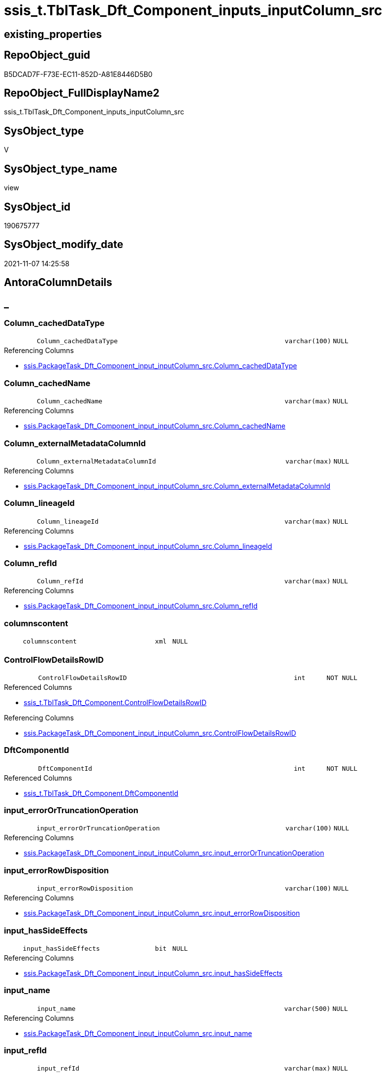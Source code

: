 // tag::HeaderFullDisplayName[]
= ssis_t.TblTask_Dft_Component_inputs_inputColumn_src
// end::HeaderFullDisplayName[]

== existing_properties

// tag::existing_properties[]
:ExistsProperty--antorareferencedlist:
:ExistsProperty--antorareferencinglist:
:ExistsProperty--is_repo_managed:
:ExistsProperty--is_ssas:
:ExistsProperty--referencedobjectlist:
:ExistsProperty--sql_modules_definition:
:ExistsProperty--FK:
:ExistsProperty--AntoraIndexList:
:ExistsProperty--Columns:
// end::existing_properties[]

== RepoObject_guid

// tag::RepoObject_guid[]
B5DCAD7F-F73E-EC11-852D-A81E8446D5B0
// end::RepoObject_guid[]

== RepoObject_FullDisplayName2

// tag::RepoObject_FullDisplayName2[]
ssis_t.TblTask_Dft_Component_inputs_inputColumn_src
// end::RepoObject_FullDisplayName2[]

== SysObject_type

// tag::SysObject_type[]
V 
// end::SysObject_type[]

== SysObject_type_name

// tag::SysObject_type_name[]
view
// end::SysObject_type_name[]

== SysObject_id

// tag::SysObject_id[]
190675777
// end::SysObject_id[]

== SysObject_modify_date

// tag::SysObject_modify_date[]
2021-11-07 14:25:58
// end::SysObject_modify_date[]

== AntoraColumnDetails

// tag::AntoraColumnDetails[]
[discrete]
== _


[#column-columnunderlinecacheddatatype]
=== Column_cachedDataType

[cols="d,8m,m,m,m,d"]
|===
|
|Column_cachedDataType
|varchar(100)
|NULL
|
|
|===

.Referencing Columns
--
* xref:ssis.packagetask_dft_component_input_inputcolumn_src.adoc#column-columnunderlinecacheddatatype[+ssis.PackageTask_Dft_Component_input_inputColumn_src.Column_cachedDataType+]
--


[#column-columnunderlinecachedname]
=== Column_cachedName

[cols="d,8m,m,m,m,d"]
|===
|
|Column_cachedName
|varchar(max)
|NULL
|
|
|===

.Referencing Columns
--
* xref:ssis.packagetask_dft_component_input_inputcolumn_src.adoc#column-columnunderlinecachedname[+ssis.PackageTask_Dft_Component_input_inputColumn_src.Column_cachedName+]
--


[#column-columnunderlineexternalmetadatacolumnid]
=== Column_externalMetadataColumnId

[cols="d,8m,m,m,m,d"]
|===
|
|Column_externalMetadataColumnId
|varchar(max)
|NULL
|
|
|===

.Referencing Columns
--
* xref:ssis.packagetask_dft_component_input_inputcolumn_src.adoc#column-columnunderlineexternalmetadatacolumnid[+ssis.PackageTask_Dft_Component_input_inputColumn_src.Column_externalMetadataColumnId+]
--


[#column-columnunderlinelineageid]
=== Column_lineageId

[cols="d,8m,m,m,m,d"]
|===
|
|Column_lineageId
|varchar(max)
|NULL
|
|
|===

.Referencing Columns
--
* xref:ssis.packagetask_dft_component_input_inputcolumn_src.adoc#column-columnunderlinelineageid[+ssis.PackageTask_Dft_Component_input_inputColumn_src.Column_lineageId+]
--


[#column-columnunderlinerefid]
=== Column_refId

[cols="d,8m,m,m,m,d"]
|===
|
|Column_refId
|varchar(max)
|NULL
|
|
|===

.Referencing Columns
--
* xref:ssis.packagetask_dft_component_input_inputcolumn_src.adoc#column-columnunderlinerefid[+ssis.PackageTask_Dft_Component_input_inputColumn_src.Column_refId+]
--


[#column-columnscontent]
=== columnscontent

[cols="d,8m,m,m,m,d"]
|===
|
|columnscontent
|xml
|NULL
|
|
|===


[#column-controlflowdetailsrowid]
=== ControlFlowDetailsRowID

[cols="d,8m,m,m,m,d"]
|===
|
|ControlFlowDetailsRowID
|int
|NOT NULL
|
|
|===

.Referenced Columns
--
* xref:ssis_t.tbltask_dft_component.adoc#column-controlflowdetailsrowid[+ssis_t.TblTask_Dft_Component.ControlFlowDetailsRowID+]
--

.Referencing Columns
--
* xref:ssis.packagetask_dft_component_input_inputcolumn_src.adoc#column-controlflowdetailsrowid[+ssis.PackageTask_Dft_Component_input_inputColumn_src.ControlFlowDetailsRowID+]
--


[#column-dftcomponentid]
=== DftComponentId

[cols="d,8m,m,m,m,d"]
|===
|
|DftComponentId
|int
|NOT NULL
|
|
|===

.Referenced Columns
--
* xref:ssis_t.tbltask_dft_component.adoc#column-dftcomponentid[+ssis_t.TblTask_Dft_Component.DftComponentId+]
--


[#column-inputunderlineerrorortruncationoperation]
=== input_errorOrTruncationOperation

[cols="d,8m,m,m,m,d"]
|===
|
|input_errorOrTruncationOperation
|varchar(100)
|NULL
|
|
|===

.Referencing Columns
--
* xref:ssis.packagetask_dft_component_input_inputcolumn_src.adoc#column-inputunderlineerrorortruncationoperation[+ssis.PackageTask_Dft_Component_input_inputColumn_src.input_errorOrTruncationOperation+]
--


[#column-inputunderlineerrorrowdisposition]
=== input_errorRowDisposition

[cols="d,8m,m,m,m,d"]
|===
|
|input_errorRowDisposition
|varchar(100)
|NULL
|
|
|===

.Referencing Columns
--
* xref:ssis.packagetask_dft_component_input_inputcolumn_src.adoc#column-inputunderlineerrorrowdisposition[+ssis.PackageTask_Dft_Component_input_inputColumn_src.input_errorRowDisposition+]
--


[#column-inputunderlinehassideeffects]
=== input_hasSideEffects

[cols="d,8m,m,m,m,d"]
|===
|
|input_hasSideEffects
|bit
|NULL
|
|
|===

.Referencing Columns
--
* xref:ssis.packagetask_dft_component_input_inputcolumn_src.adoc#column-inputunderlinehassideeffects[+ssis.PackageTask_Dft_Component_input_inputColumn_src.input_hasSideEffects+]
--


[#column-inputunderlinename]
=== input_name

[cols="d,8m,m,m,m,d"]
|===
|
|input_name
|varchar(500)
|NULL
|
|
|===

.Referencing Columns
--
* xref:ssis.packagetask_dft_component_input_inputcolumn_src.adoc#column-inputunderlinename[+ssis.PackageTask_Dft_Component_input_inputColumn_src.input_name+]
--


[#column-inputunderlinerefid]
=== input_refId

[cols="d,8m,m,m,m,d"]
|===
|
|input_refId
|varchar(max)
|NULL
|
|
|===

.Referencing Columns
--
* xref:ssis.packagetask_dft_component_input_inputcolumn_src.adoc#column-inputunderlinerefid[+ssis.PackageTask_Dft_Component_input_inputColumn_src.input_refId+]
--


[#column-nodescontent]
=== nodescontent

[cols="d,8m,m,m,m,d"]
|===
|
|nodescontent
|xml
|NULL
|
|
|===


[#column-refid]
=== refId

[cols="d,8m,m,m,m,d"]
|===
|
|refId
|varchar(max)
|NULL
|
|
|===

.Referenced Columns
--
* xref:ssis_t.tbltask_dft_component.adoc#column-refid[+ssis_t.TblTask_Dft_Component.refId+]
--

.Referencing Columns
--
* xref:ssis.packagetask_dft_component_input_inputcolumn_src.adoc#column-componentunderlinerefid[+ssis.PackageTask_Dft_Component_input_inputColumn_src.Component_refId+]
--


[#column-rowid]
=== RowID

[cols="d,8m,m,m,m,d"]
|===
|
|RowID
|int
|NULL
|
|
|===

.Referenced Columns
--
* xref:ssis_t.tbltask_dft_component.adoc#column-rowid[+ssis_t.TblTask_Dft_Component.RowID+]
--


// end::AntoraColumnDetails[]

== AntoraPkColumnTableRows

// tag::AntoraPkColumnTableRows[]
















// end::AntoraPkColumnTableRows[]

== AntoraNonPkColumnTableRows

// tag::AntoraNonPkColumnTableRows[]
|
|<<column-columnunderlinecacheddatatype>>
|varchar(100)
|NULL
|
|

|
|<<column-columnunderlinecachedname>>
|varchar(max)
|NULL
|
|

|
|<<column-columnunderlineexternalmetadatacolumnid>>
|varchar(max)
|NULL
|
|

|
|<<column-columnunderlinelineageid>>
|varchar(max)
|NULL
|
|

|
|<<column-columnunderlinerefid>>
|varchar(max)
|NULL
|
|

|
|<<column-columnscontent>>
|xml
|NULL
|
|

|
|<<column-controlflowdetailsrowid>>
|int
|NOT NULL
|
|

|
|<<column-dftcomponentid>>
|int
|NOT NULL
|
|

|
|<<column-inputunderlineerrorortruncationoperation>>
|varchar(100)
|NULL
|
|

|
|<<column-inputunderlineerrorrowdisposition>>
|varchar(100)
|NULL
|
|

|
|<<column-inputunderlinehassideeffects>>
|bit
|NULL
|
|

|
|<<column-inputunderlinename>>
|varchar(500)
|NULL
|
|

|
|<<column-inputunderlinerefid>>
|varchar(max)
|NULL
|
|

|
|<<column-nodescontent>>
|xml
|NULL
|
|

|
|<<column-refid>>
|varchar(max)
|NULL
|
|

|
|<<column-rowid>>
|int
|NULL
|
|

// end::AntoraNonPkColumnTableRows[]

== AntoraIndexList

// tag::AntoraIndexList[]

[#index-idxunderlinetbltaskunderlinedftunderlinecomponentunderlineinputsunderlineinputcolumnunderlinesrcunderlineunderline1]
=== idx_TblTask_Dft_Component_inputs_inputColumn_src++__++1

* IndexSemanticGroup: xref:other/indexsemanticgroup.adoc#startbnoblankgroupendb[no_group]
+
--
* <<column-DftComponentId>>; int
--
* PK, Unique, Real: 0, 0, 0

// end::AntoraIndexList[]

== AntoraMeasureDetails

// tag::AntoraMeasureDetails[]

// end::AntoraMeasureDetails[]

== AntoraParameterList

// tag::AntoraParameterList[]

// end::AntoraParameterList[]

== AntoraXrefCulturesList

// tag::AntoraXrefCulturesList[]
* xref:dhw:sqldb:ssis_t.tbltask_dft_component_inputs_inputcolumn_src.adoc[] - 
// end::AntoraXrefCulturesList[]

== cultures_count

// tag::cultures_count[]
1
// end::cultures_count[]

== Other tags

source: property.RepoObjectProperty_cross As rop_cross


=== additional_reference_csv

// tag::additional_reference_csv[]

// end::additional_reference_csv[]


=== AdocUspSteps

// tag::adocuspsteps[]

// end::adocuspsteps[]


=== AntoraReferencedList

// tag::antorareferencedlist[]
* xref:ssis_t.tbltask_dft_component.adoc[]
// end::antorareferencedlist[]


=== AntoraReferencingList

// tag::antorareferencinglist[]
* xref:ssis.packagetask_dft_component_input_inputcolumn_src.adoc[]
// end::antorareferencinglist[]


=== Description

// tag::description[]

// end::description[]


=== ExampleUsage

// tag::exampleusage[]

// end::exampleusage[]


=== exampleUsage_2

// tag::exampleusage_2[]

// end::exampleusage_2[]


=== exampleUsage_3

// tag::exampleusage_3[]

// end::exampleusage_3[]


=== exampleUsage_4

// tag::exampleusage_4[]

// end::exampleusage_4[]


=== exampleUsage_5

// tag::exampleusage_5[]

// end::exampleusage_5[]


=== exampleWrong_Usage

// tag::examplewrong_usage[]

// end::examplewrong_usage[]


=== has_execution_plan_issue

// tag::has_execution_plan_issue[]

// end::has_execution_plan_issue[]


=== has_get_referenced_issue

// tag::has_get_referenced_issue[]

// end::has_get_referenced_issue[]


=== has_history

// tag::has_history[]

// end::has_history[]


=== has_history_columns

// tag::has_history_columns[]

// end::has_history_columns[]


=== InheritanceType

// tag::inheritancetype[]

// end::inheritancetype[]


=== is_persistence

// tag::is_persistence[]

// end::is_persistence[]


=== is_persistence_check_duplicate_per_pk

// tag::is_persistence_check_duplicate_per_pk[]

// end::is_persistence_check_duplicate_per_pk[]


=== is_persistence_check_for_empty_source

// tag::is_persistence_check_for_empty_source[]

// end::is_persistence_check_for_empty_source[]


=== is_persistence_delete_changed

// tag::is_persistence_delete_changed[]

// end::is_persistence_delete_changed[]


=== is_persistence_delete_missing

// tag::is_persistence_delete_missing[]

// end::is_persistence_delete_missing[]


=== is_persistence_insert

// tag::is_persistence_insert[]

// end::is_persistence_insert[]


=== is_persistence_truncate

// tag::is_persistence_truncate[]

// end::is_persistence_truncate[]


=== is_persistence_update_changed

// tag::is_persistence_update_changed[]

// end::is_persistence_update_changed[]


=== is_repo_managed

// tag::is_repo_managed[]
0
// end::is_repo_managed[]


=== is_ssas

// tag::is_ssas[]
0
// end::is_ssas[]


=== microsoft_database_tools_support

// tag::microsoft_database_tools_support[]

// end::microsoft_database_tools_support[]


=== MS_Description

// tag::ms_description[]

// end::ms_description[]


=== persistence_source_RepoObject_fullname

// tag::persistence_source_repoobject_fullname[]

// end::persistence_source_repoobject_fullname[]


=== persistence_source_RepoObject_fullname2

// tag::persistence_source_repoobject_fullname2[]

// end::persistence_source_repoobject_fullname2[]


=== persistence_source_RepoObject_guid

// tag::persistence_source_repoobject_guid[]

// end::persistence_source_repoobject_guid[]


=== persistence_source_RepoObject_xref

// tag::persistence_source_repoobject_xref[]

// end::persistence_source_repoobject_xref[]


=== pk_index_guid

// tag::pk_index_guid[]

// end::pk_index_guid[]


=== pk_IndexPatternColumnDatatype

// tag::pk_indexpatterncolumndatatype[]

// end::pk_indexpatterncolumndatatype[]


=== pk_IndexPatternColumnName

// tag::pk_indexpatterncolumnname[]

// end::pk_indexpatterncolumnname[]


=== pk_IndexSemanticGroup

// tag::pk_indexsemanticgroup[]

// end::pk_indexsemanticgroup[]


=== ReferencedObjectList

// tag::referencedobjectlist[]
* [ssis_t].[TblTask_Dft_Component]
// end::referencedobjectlist[]


=== usp_persistence_RepoObject_guid

// tag::usp_persistence_repoobject_guid[]

// end::usp_persistence_repoobject_guid[]


=== UspExamples

// tag::uspexamples[]

// end::uspexamples[]


=== uspgenerator_usp_id

// tag::uspgenerator_usp_id[]

// end::uspgenerator_usp_id[]


=== UspParameters

// tag::uspparameters[]

// end::uspparameters[]

== Boolean Attributes

source: property.RepoObjectProperty WHERE property_int = 1

// tag::boolean_attributes[]

// end::boolean_attributes[]

== sql_modules_definition

// tag::sql_modules_definition[]
[%collapsible]
=======
[source,sql,numbered]
----
CREATE View [ssis_t].[TblTask_Dft_Component_inputs_inputColumn_src]
As
Select
    T1.ControlFlowDetailsRowID
  , T1.RowID
  , T1.DftComponentId
  , T1.refId
  , input_refId                       = inputnodes.x.value ( '@refId[1]', 'varchar(max)' )
  , input_errorOrTruncationOperation  = inputnodes.x.value ( '@errorOrTruncationOperation[1]', 'varchar(100)' )
  , input_errorRowDisposition         = inputnodes.x.value ( '@errorRowDisposition[1]', 'varchar(100)' )
  , input_hasSideEffects              = inputnodes.x.value ( '@hasSideEffects[1]', 'bit' )
  , input_name                        = inputnodes.x.value ( '@name[1]', 'varchar(500)' )
  , Column_refId                      = columsnodes.x.value ( '@refId[1]', 'varchar(max)' )
  --, Column_name                       = columsnodes.x.value ( '@name[1]', 'varchar(max)' )
  --, Column_dataType                   = columsnodes.x.value ( '@dataType[1]', 'varchar(100)' )
  --, Column_length                     = columsnodes.x.value ( '@length[1]', 'int' )
  --, Column_precision                  = columsnodes.x.value ( '@precision[1]', 'int' )
  --, Column_scale                      = columsnodes.x.value ( '@scale[1]', 'int' )
  , Column_cachedName                 = columsnodes.x.value ( '@cachedName[1]', 'varchar(max)' )
  , Column_cachedDataType             = columsnodes.x.value ( '@cachedDataType[1]', 'varchar(100)' )
  --, Column_cachedlength               = columsnodes.x.value ( '@cachedlength[1]', 'int' )
  --, Column_cachedprecision            = columsnodes.x.value ( '@cachedprecision[1]', 'int' )
  --, Column_cachedscale                = columsnodes.x.value ( '@cachedscale[1]', 'int' )
  , Column_externalMetadataColumnId   = columsnodes.x.value ( '@externalMetadataColumnId[1]', 'varchar(max)' )
  , Column_lineageId                  = columsnodes.x.value ( '@lineageId[1]', 'varchar(max)' )

  -- to check the nodes content:
  , nodescontent                      = inputnodes.x.query ( '.' )
  , columnscontent                    = columsnodes.x.query ( '.' )
From
    ssis_t.TblTask_Dft_Component                    As T1
    Cross Apply T1.inputsQry.nodes ( './inputs/*' ) As inputnodes(x)
    Outer Apply inputnodes.x.nodes ( './inputColumns/*' ) As columsnodes(x)
Where
    --some outputs are without inputColumns
    Not columsnodes.x.value ( '@refId[1]', 'varchar(max)' ) Is Null

----
=======
// end::sql_modules_definition[]


